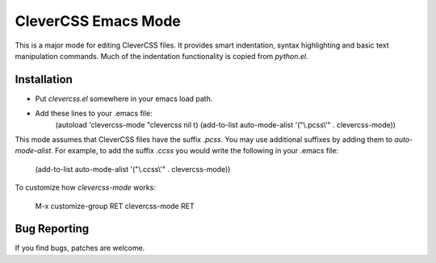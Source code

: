 ======================
 CleverCSS Emacs Mode
======================

This is a major mode for editing CleverCSS files.  It provides smart
indentation, syntax highlighting and basic text manipulation commands.
Much of the indentation functionality is copied from `python.el`.

Installation
============

- Put `clevercss.el` somewhere in your emacs load path.
- Add these lines to your .emacs file:
       (autoload 'clevercss-mode "clevercss nil t)
       (add-to-list auto-mode-alist '("\\.pcss\\'" . clevercss-mode))
 
This mode assumes that CleverCSS files have the suffix `.pcss`.  You
may use additional suffixes by adding them to `auto-mode-alist`.  For
example, to add the suffix `.ccss` you would write the following in
your .emacs file:

    (add-to-list auto-mode-alist '("\\.ccss\\'" . clevercss-mode))

To customize how `clevercss-mode` works:

    M-x customize-group RET clevercss-mode RET


Bug Reporting
=============

If you find bugs, patches are welcome.


